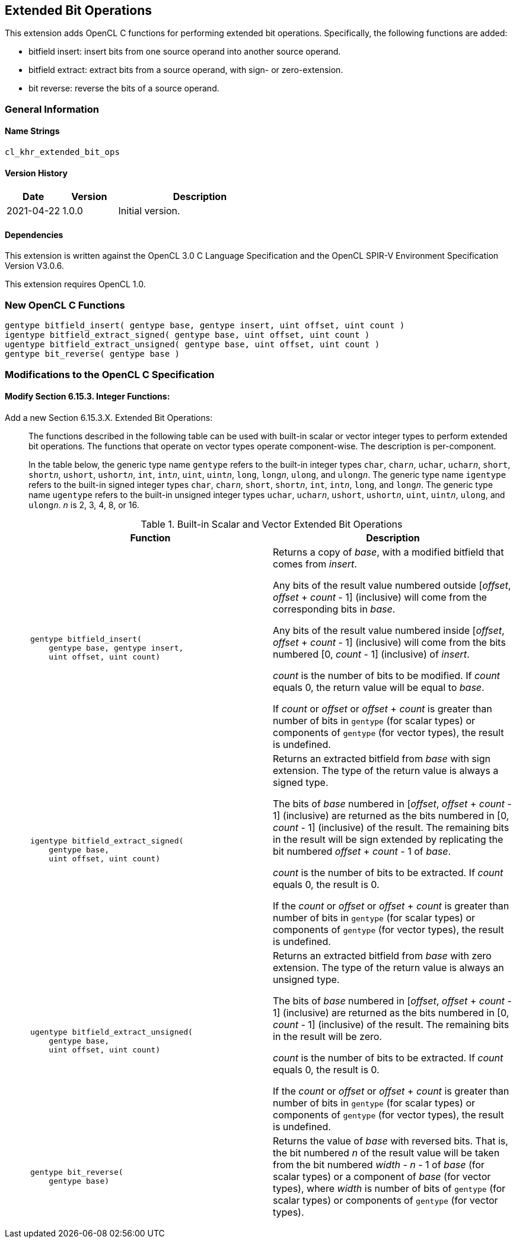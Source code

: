 // Copyright 2018-2022 The Khronos Group. This work is licensed under a
// Creative Commons Attribution 4.0 International License; see
// http://creativecommons.org/licenses/by/4.0/

[[cl_khr_extended_bit_ops]]
== Extended Bit Operations

This extension adds OpenCL C functions for performing extended bit operations.
Specifically, the following functions are added:

* bitfield insert: insert bits from one source operand into another source operand.
* bitfield extract: extract bits from a source operand, with sign- or zero-extension.
* bit reverse: reverse the bits of a source operand.

=== General Information

==== Name Strings

`cl_khr_extended_bit_ops`

==== Version History

[cols="1,1,3",options="header",]
|====
| *Date*     | *Version* | *Description*
| 2021-04-22 | 1.0.0     | Initial version.
|====

==== Dependencies

This extension is written against the OpenCL 3.0 C Language Specification and the OpenCL SPIR-V Environment Specification Version V3.0.6.

This extension requires OpenCL 1.0.

=== New OpenCL C Functions

[source,opencl_c]
----
gentype bitfield_insert( gentype base, gentype insert, uint offset, uint count )
igentype bitfield_extract_signed( gentype base, uint offset, uint count )
ugentype bitfield_extract_unsigned( gentype base, uint offset, uint count )
gentype bit_reverse( gentype base )
----

=== Modifications to the OpenCL C Specification

==== Modify Section 6.15.3. Integer Functions:

Add a new Section 6.15.3.X. Extended Bit Operations: ::
+
--
The functions described in the following table can be used with built-in scalar or vector integer types to perform extended bit operations.
The functions that operate on vector types operate component-wise.
The description is per-component.

In the table below, the generic type name `gentype` refers to the built-in integer types `char`, `char__n__`, `uchar`, `uchar__n__`, `short`, `short__n__`, `ushort`, `ushort__n__`, `int`, `int__n__`, `uint`, `uint__n__`, `long`, `long__n__`, `ulong`, and `ulong__n__`.
The generic type name `igentype` refers to the built-in signed integer types `char`, `char__n__`, `short`, `short__n__`, `int`, `int__n__`, `long`, and `long__n__`.
The generic type name `ugentype` refers to the built-in unsigned integer types `uchar`, `uchar__n__`, `ushort`, `ushort__n__`, `uint`, `uint__n__`, `ulong`, and `ulong__n__`.
_n_ is 2, 3, 4, 8, or 16.

.Built-in Scalar and Vector Extended Bit Operations
[cols="1a,1", options="header"]
|===
|*Function*
|*Description*

|[source,opencl_c]
----
gentype bitfield_insert(
    gentype base, gentype insert,
    uint offset, uint count)
----

|Returns a copy of _base_, with a modified bitfield that comes from _insert_.

Any bits of the result value numbered outside [_offset_, _offset_ + _count_ - 1] (inclusive) will come from the corresponding bits in _base_.

Any bits of the result value numbered inside [_offset_, _offset_ + _count_ - 1] (inclusive) will come from the bits numbered [0, _count_ - 1] (inclusive) of _insert_.

_count_ is the number of bits to be modified.
If _count_ equals 0, the return value will be equal to _base_.

If _count_ or _offset_ or _offset_ + _count_ is greater than number of bits in `gentype` (for scalar types) or components of `gentype` (for vector types), the result is undefined.

|[source,opencl_c]
----
igentype bitfield_extract_signed(
    gentype base,
    uint offset, uint count)
----

|Returns an extracted bitfield from _base_ with sign extension.
The type of the return value is always a signed type.

The bits of _base_ numbered in [_offset_, _offset_ + _count_ - 1] (inclusive) are returned as the bits numbered in [0, _count_ - 1] (inclusive) of the result.
The remaining bits in the result will be sign extended by replicating the bit numbered _offset_ + _count_ - 1 of _base_.

_count_ is the number of bits to be extracted.
If _count_ equals 0, the result is 0.

If the _count_ or _offset_ or _offset_ + _count_ is greater than number of bits in `gentype` (for scalar types) or components of `gentype` (for vector types), the result is undefined.

|[source,opencl_c]
----
ugentype bitfield_extract_unsigned(
    gentype base,
    uint offset, uint count)
----

|Returns an extracted bitfield from _base_ with zero extension.
The type of the return value is always an unsigned type.

The bits of _base_ numbered in [_offset_, _offset_ + _count_ - 1] (inclusive) are returned as the bits numbered in [0, _count_ - 1] (inclusive) of the result.
The remaining bits in the result will be zero.

_count_ is the number of bits to be extracted.
If _count_ equals 0, the result is 0.

If the _count_ or _offset_ or _offset_ + _count_ is greater than number of bits in `gentype` (for scalar types) or components of `gentype` (for vector types), the result is undefined.

|[source,opencl_c]
----
gentype bit_reverse(
    gentype base)
----

|Returns the value of _base_ with reversed bits.
That is, the bit numbered _n_ of the result value will be taken from the bit numbered _width_ - _n_ - 1 of _base_ (for scalar types) or a component of _base_ (for vector types), where _width_ is number of bits of `gentype` (for scalar types) or components of `gentype` (for vector types).

|===
--
